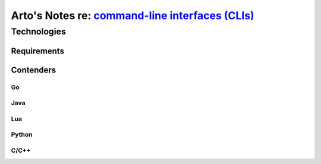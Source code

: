 **********************************************************************************************************
Arto's Notes re: `command-line interfaces (CLIs) <https://en.wikipedia.org/wiki/Command-line_interface>`__
**********************************************************************************************************

Technologies
============

Requirements
------------

Contenders
----------

Go
^^

Java
^^^^

Lua
^^^

Python
^^^^^^

C/C++
^^^^^

